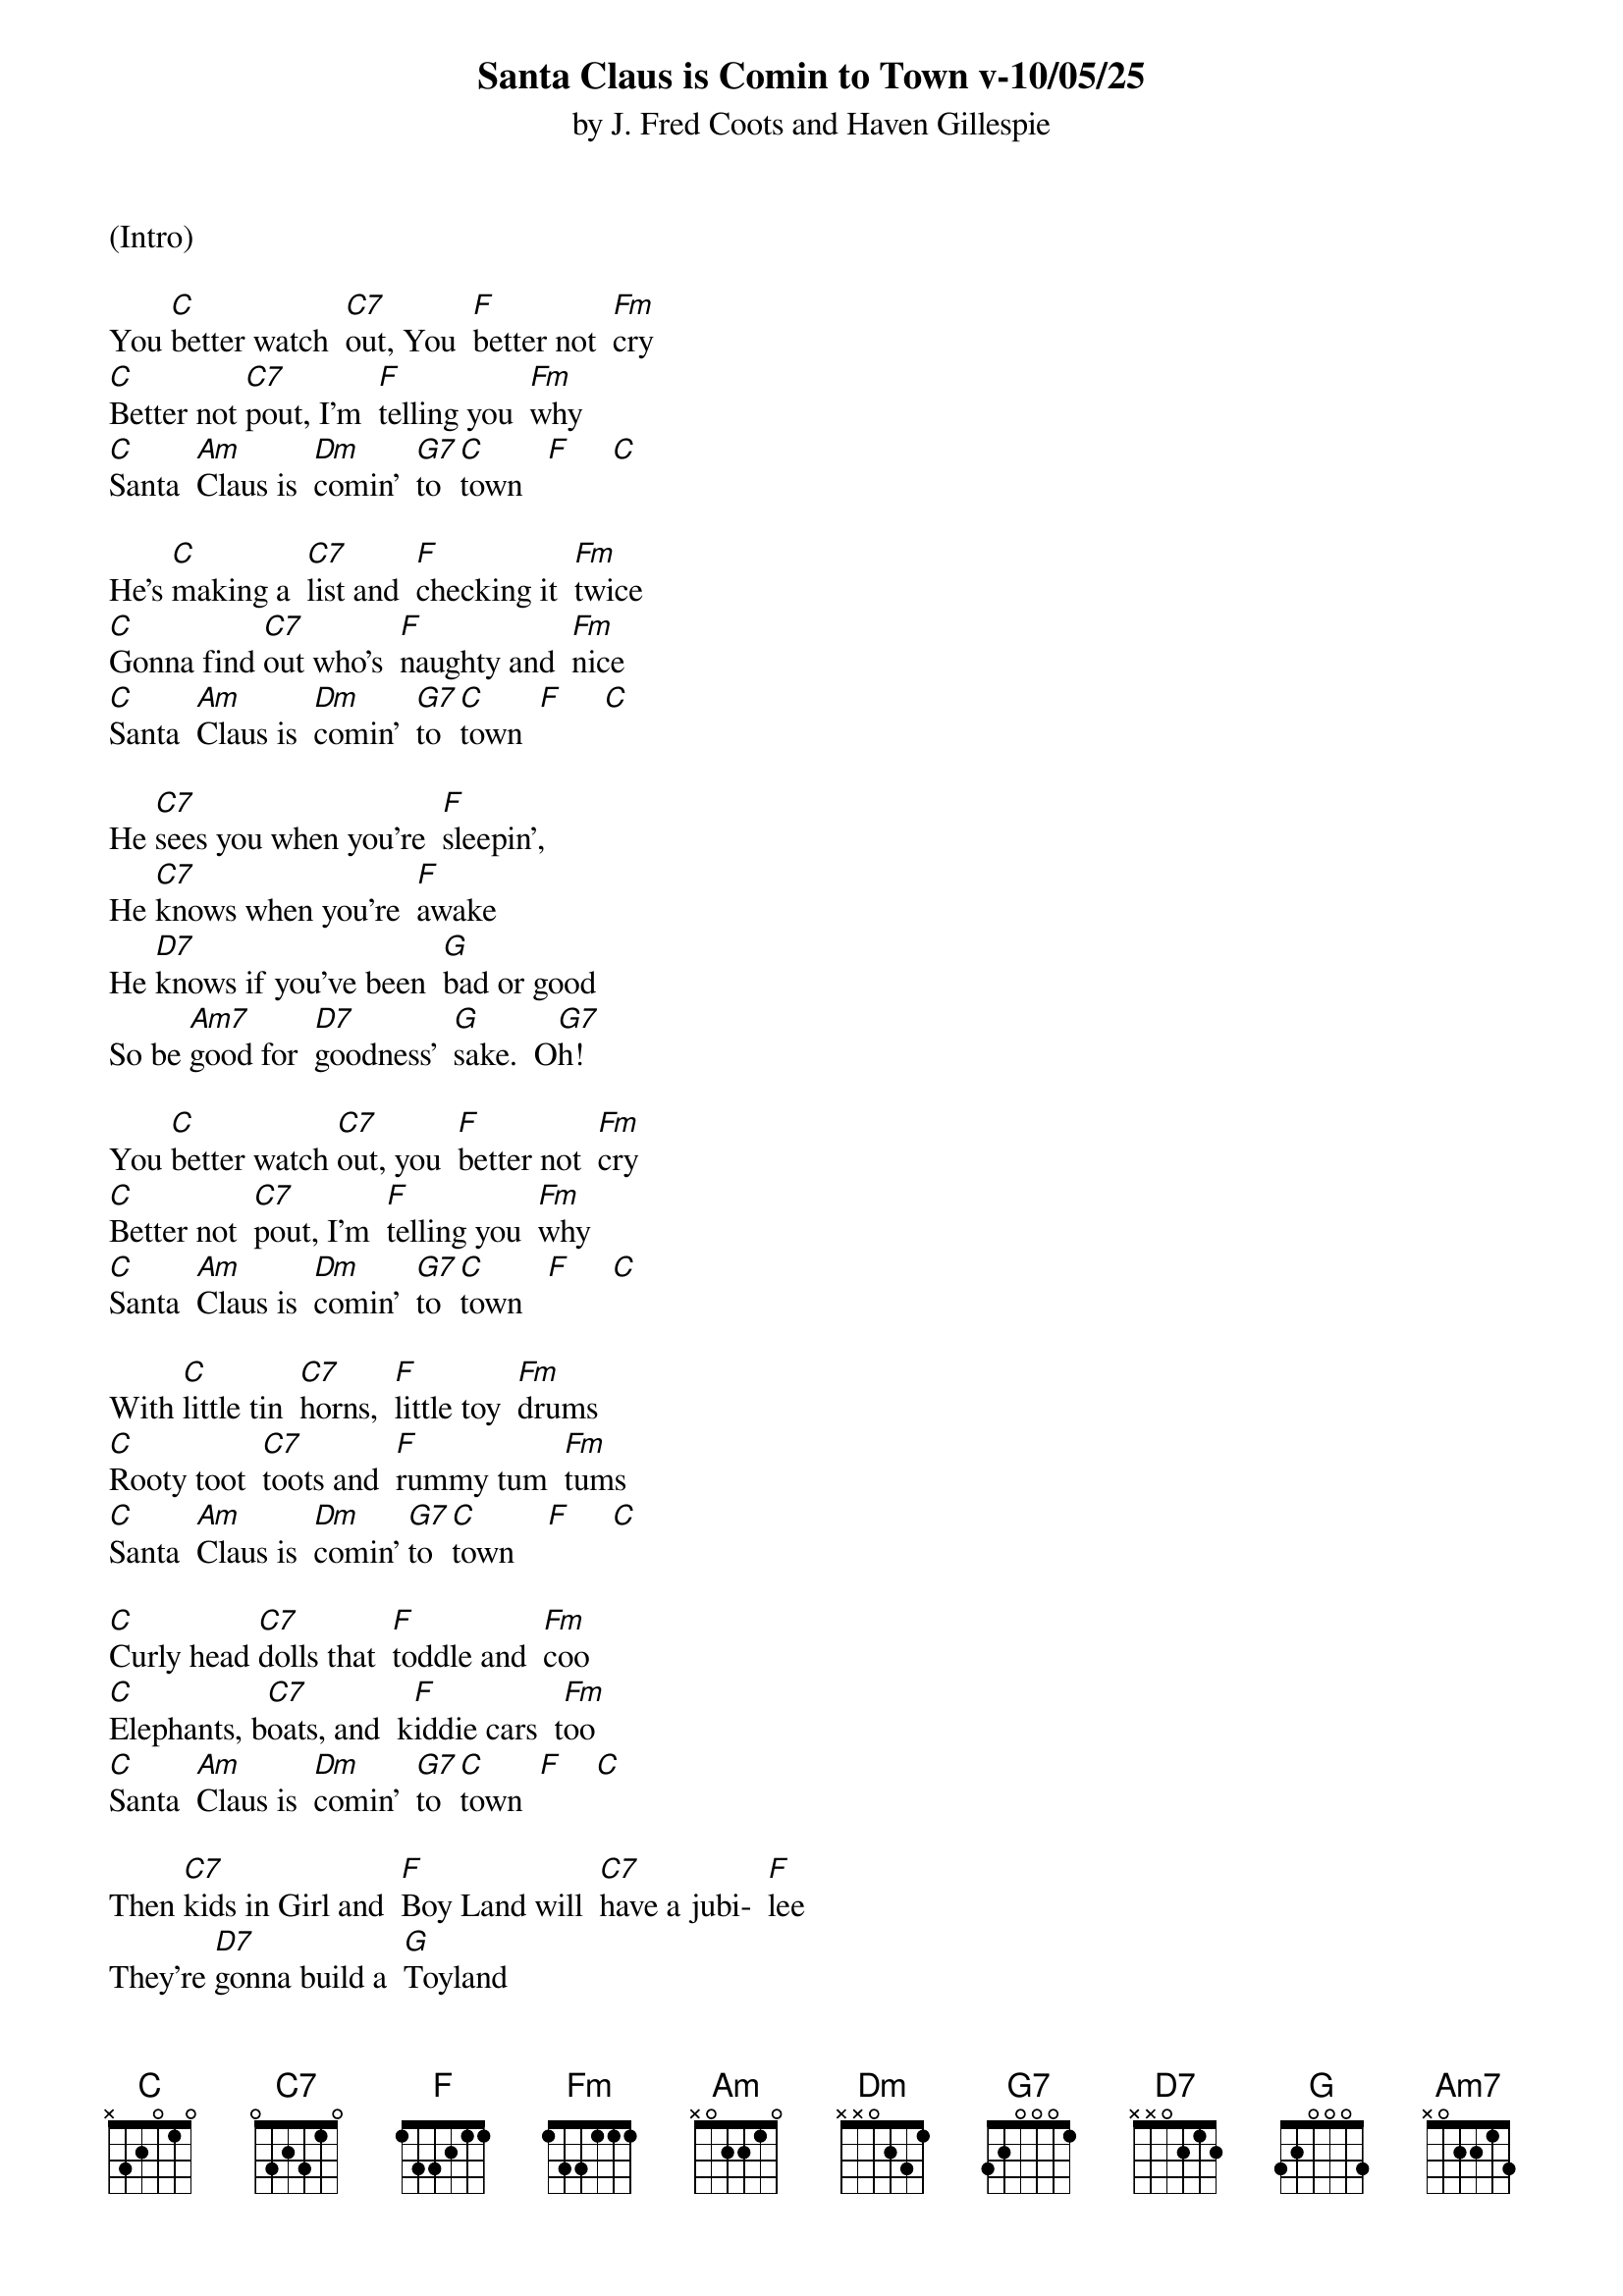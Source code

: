 {title:Santa Claus is Comin to Town v-10/05/25}
{subtitle:by J. Fred Coots and Haven Gillespie}
{key:C}

(Intro)

You [C]better watch  [C7]out, You  [F]better not  [Fm]cry
[C]Better not [C7]pout, I'm  [F]telling you  [Fm]why
[C]Santa  [Am]Claus is  [Dm]comin'  [G7]to  [C]town   [F]     [C]

He's [C]making a  [C7]list and  [F]checking it  [Fm]twice
[C]Gonna find [C7]out who's  [F]naughty and  [Fm]nice
[C]Santa  [Am]Claus is  [Dm]comin'  [G7]to  [C]town  [F]     [C]

He [C7]sees you when you're  [F]sleepin',
He [C7]knows when you're  [F]awake
He [D7]knows if you've been  [G]bad or good
So be [Am7]good for  [D7]goodness'  [G]sake.  O[G7]h!

You [C]better watch [C7]out, you  [F]better not  [Fm]cry
[C]Better not  [C7]pout, I'm  [F]telling you  [Fm]why
[C]Santa  [Am]Claus is  [Dm]comin'  [G7]to  [C]town   [F]     [C]

With [C]little tin  [C7]horns,  [F]little toy  [Fm]drums
[C]Rooty toot  [C7]toots and  [F]rummy tum  [Fm]tums
[C]Santa  [Am]Claus is  [Dm]comin' [G7]to  [C]town    [F]     [C]

[C]Curly head [C7]dolls that  [F]toddle and  [Fm]coo
[C]Elephants, b[C7]oats, and  k[F]iddie cars  t[Fm]oo
[C]Santa  [Am]Claus is  [Dm]comin'  [G7]to  [C]town  [F]    [C]

Then [C7]kids in Girl and  [F]Boy Land will  [C7]have a jubi-  [F]lee
They're [D7]gonna build a  [G]Toyland
all a-[Am7]round the  [D7]Christmas  [G]tree   [G7]Oh!

You [C]better watch [C7]out, you  [F]better not  [Fm]cry
[C]Better not  [C7]pout, I'm  [F]telling you  [Fm]why
[C]Santa  [Am]Claus is  [Dm]comin'  [G7]to  [C]town
